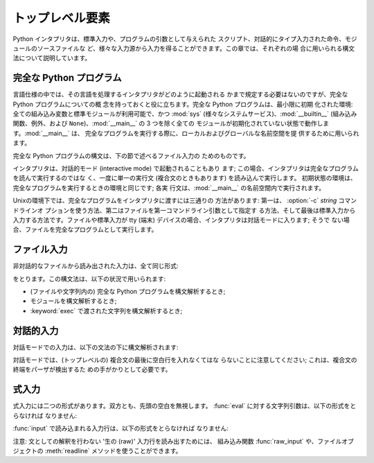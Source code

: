
.. _top-level:

****************
トップレベル要素
****************

Python インタプリタは、標準入力や、プログラムの引数として与えられた スクリプト、対話的にタイプ入力された命令、モジュールのソースファイルな
ど、様々な入力源から入力を得ることができます。この章では、それぞれの場 合に用いられる構文法について説明しています。

.. index:: single: interpreter


.. _programs:

完全な Python プログラム
========================

.. index:: single: program

.. index::
   module: sys
   module: __main__
   module: __builtin__

言語仕様の中では、その言語を処理するインタプリタがどのように起動される かまで規定する必要はないのですが、完全な Python プログラムについての概
念を持っておくと役に立ちます。完全な Python プログラムは、最小限に初期 化された環境: 全ての組み込み変数と標準モジュールが利用可能で、かつ
:mod:`sys` (様々なシステムサービス)、:mod:`__builtin__` (組み込み 関数、例外、および
``None``)、:mod:`__main__` の 3 つを除く全ての モジュールが初期化されていない状態で動作します。:mod:`__main__` は、
完全なプログラムを実行する際に、ローカルおよびグローバルな名前空間を提 供するために用いられます。

完全な Python プログラムの構文は、下の節で述べるファイル入力の ためのものです。

.. index::
   single: interactive mode
   module: __main__

インタプリタは、対話的モード (interactive mode) で起動されることもあり ます;
この場合、インタプリタは完全なプログラムを読んで実行するのではな く、一度に単一の実行文 (複合文のときもあります) を読み込んで実行します。
初期状態の環境は、完全なプログラムを実行するときの環境と同じです; 各実 行文は、:mod:`__main__` の名前空間内で実行されます。

.. index::
   single: UNIX
   single: command line
   single: standard input

Unixの環境下では、完全なプログラムをインタプリタに渡すには三通りの 方法があります: 第一は、 :option:`-c` *string* コマンドラインオ
プションを使う方法、第二はファイルを第一コマンドライン引数として指定す る方法、そして最後は標準入力から入力する方法です。ファイルや標準入力が tty (端末)
デバイスの場合、インタプリタは対話モードに入ります; そうで ない場合、ファイルを完全なプログラムとして実行します。


.. _file-input:

ファイル入力
============

非対話的なファイルから読み出された入力は、全て同じ形式:

.. productionlist::
   file_input: (NEWLINE \| `statement`)\*

をとります。この構文法は、以下の状況で用いられます:

* (ファイルや文字列内の) 完全な Python プログラムを構文解析するとき;

* モジュールを構文解析するとき;

* :keyword:`exec` で渡された文字列を構文解析するとき;


.. _interactive:

対話的入力
==========

対話モードでの入力は、以下の文法の下に構文解析されます:

.. productionlist::
   interactive_input: [`stmt_list`] NEWLINE \| `compound_stmt` NEWLINE

対話モードでは、(トップレベルの) 複合文の最後に空白行を入れなくてはな らないことに注意してください; これは、複合文の終端をパーザが検出するた
めの手がかりとして必要です。


.. _expression-input:

式入力
======

.. index:: single: input

.. index:: builtin: eval

式入力には二つの形式があります。双方とも、先頭の空白を無視します。 :func:`eval` に対する文字列引数は、以下の形式をとらなければ なりません:

.. productionlist::
   eval_input: `expression_list` NEWLINE\*

.. index:: builtin: input

:func:`input` で読み込まれる入力行は、以下の形式をとらなければ なりません:

.. productionlist::
   input_input: `expression_list` NEWLINE

.. index::
   object: file
   single: input; raw
   single: raw input
   builtin: raw_input
   single: readline() (file method)

注意: 文としての解釈を行わない '生の (raw)' 入力行を読み出すためには、 組み込み関数 :func:`raw_input` や、ファイルオブジェクトの
:meth:`readline` メソッドを使うことができます。

